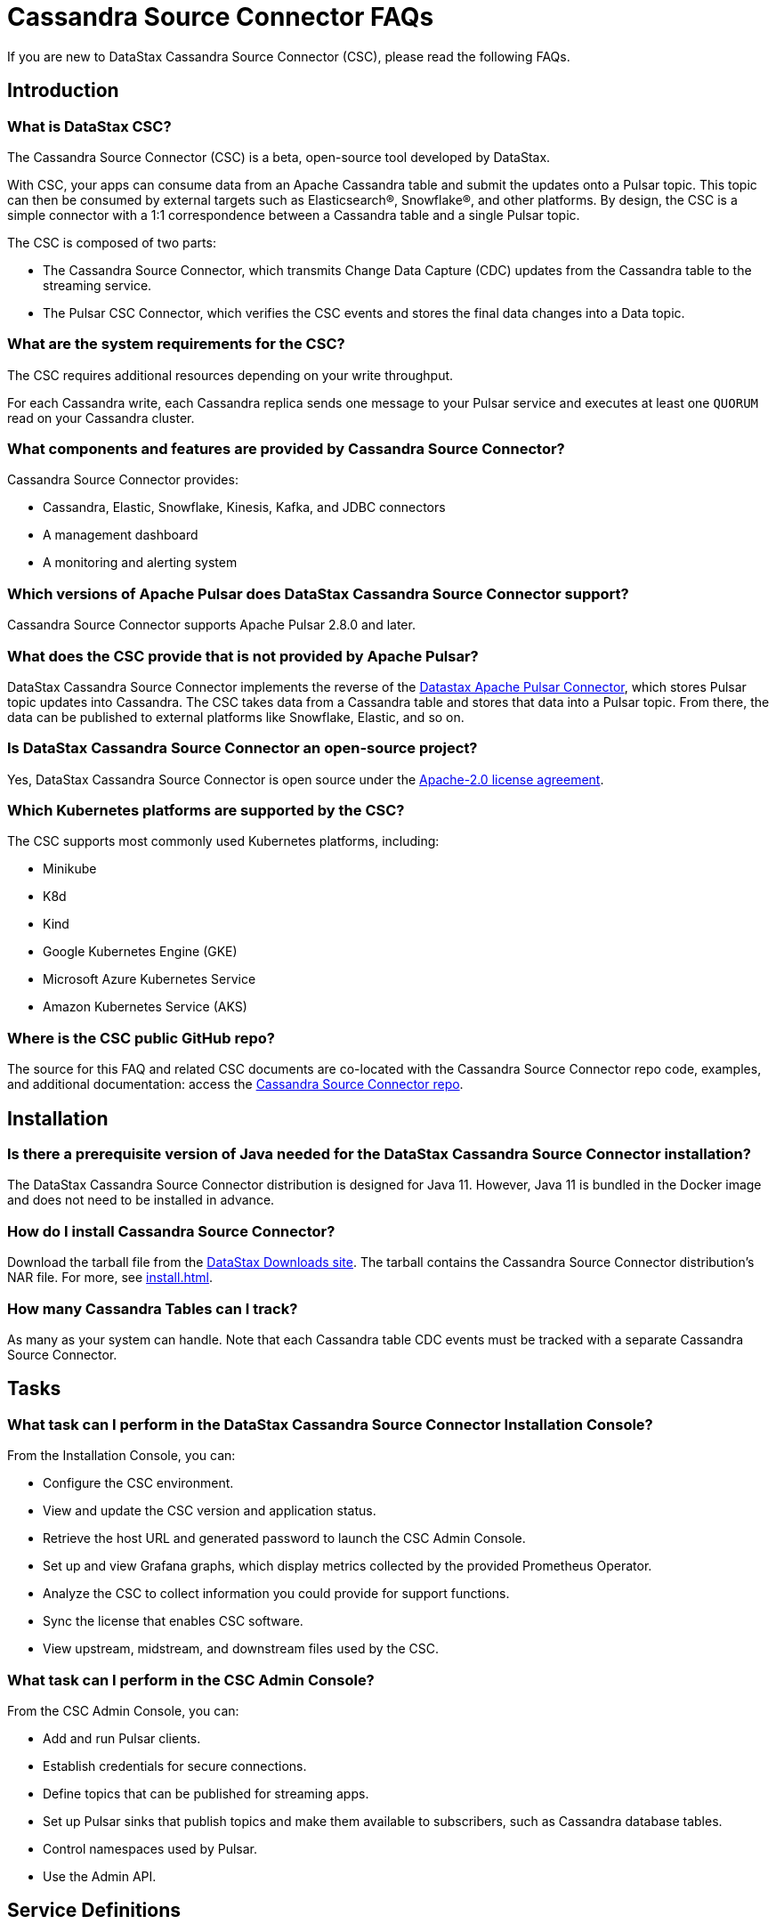 = Cassandra Source Connector FAQs

If you are new to DataStax Cassandra Source Connector (CSC), please read the following FAQs.

== Introduction

=== What is DataStax CSC?

The Cassandra Source Connector (CSC) is a beta, open-source tool developed by DataStax.

With CSC, your apps can consume data from an Apache Cassandra table and submit the updates onto a Pulsar topic.  This topic can then be consumed by external targets such as Elasticsearch&reg;, Snowflake&reg;, and other platforms. By design, the CSC is a simple connector with a 1:1 correspondence between a Cassandra table and a single Pulsar topic.


The CSC is composed of two parts:

* The Cassandra Source Connector, which transmits Change Data Capture (CDC) updates from the Cassandra table to the streaming service.
* The Pulsar CSC Connector, which verifies the CSC events and stores the final data changes into a Data topic.

=== What are the system requirements for the CSC?

The CSC requires additional resources depending on your write throughput.

For each Cassandra write, each Cassandra replica sends one message to your Pulsar service and executes at least one `QUORUM` read on your Cassandra cluster.

=== What components and features are provided by Cassandra Source Connector?

Cassandra Source Connector provides:

* Cassandra, Elastic, Snowflake, Kinesis, Kafka, and JDBC connectors
* A management dashboard
* A monitoring and alerting system

=== Which versions of Apache Pulsar does DataStax Cassandra Source Connector support?

Cassandra Source Connector supports Apache Pulsar 2.8.0 and later.

=== What does the CSC provide that is not provided by Apache Pulsar?

DataStax Cassandra Source Connector implements the reverse of the https://docs.datastax.com/en/pulsar-connector/1.4/index.html[Datastax Apache Pulsar Connector], which stores Pulsar topic updates into Cassandra.  The CSC takes data from a Cassandra table and stores that data into a Pulsar topic.  From there, the data can be published to external platforms like Snowflake, Elastic, and so on.

=== Is DataStax Cassandra Source Connector an open-source project?

Yes, DataStax Cassandra Source Connector is open source under the link:https://www.apache.org/licenses/LICENSE-2.0[Apache-2.0 license agreement].

=== Which Kubernetes platforms are supported by the CSC?

The CSC supports most commonly used Kubernetes platforms, including:

* Minikube
* K8d
* Kind
* Google Kubernetes Engine (GKE)
* Microsoft Azure Kubernetes Service
* Amazon Kubernetes Service (AKS)

[#gitHubRepos]
=== Where is the CSC public GitHub repo?

The source for this FAQ and related CSC documents are co-located with the Cassandra Source Connector repo code, examples, and additional documentation: access the link:https://github.com/datastax/cassandra-source-connector/[Cassandra Source Connector repo].

== Installation

=== Is there a prerequisite version of Java needed for the DataStax Cassandra Source Connector installation?

The DataStax Cassandra Source Connector distribution is designed for Java 11. However, Java 11 is bundled in the Docker image and does not need to be installed in advance. 

=== How do I install Cassandra Source Connector?

Download the tarball file from the https://downloads.datastax.com/#csc[DataStax Downloads site]. The tarball contains the Cassandra Source Connector distribution's NAR file. For more, see xref:install.adoc[].

=== How many Cassandra Tables can I track?

As many as your system can handle.  Note that each Cassandra table CDC events must be tracked with a separate Cassandra Source Connector.

== Tasks

=== What task can I perform in the DataStax Cassandra Source Connector Installation Console?

From the Installation Console, you can:

* Configure the CSC environment.
* View and update the CSC version and application status.
* Retrieve the host URL and generated password to launch the CSC Admin Console.
* Set up and view Grafana graphs, which display metrics collected by the provided Prometheus Operator.
* Analyze the CSC to collect information you could provide for support functions.
* Sync the license that enables CSC software.
* View upstream, midstream, and downstream files used by the CSC.

=== What task can I perform in the CSC Admin Console?

From the CSC Admin Console, you can:

* Add and run Pulsar clients.
* Establish credentials for secure connections.
* Define topics that can be published for streaming apps.
* Set up Pulsar sinks that publish topics and make them available to subscribers, such as Cassandra database tables.
* Control namespaces used by Pulsar.
* Use the Admin API.

== Service Definitions

=== What is Pulsar Heartbeat?

https://github.com/datastax/pulsar-heartbeat[Pulsar Heartbeat] monitors the availability, tracks the performance, and reports failures of the Pulsar cluster. It produces synthetic workloads to measure end-to-end message pubsub latency.  Pulsar Heartbeat is a cloud-native application that can be installed by Helm within the Pulsar Kubernetes cluster.

=== What is Prometheus?

https://prometheus.io/docs/introduction/overview/[Prometheus] is an open-source tool to collect metrics on a running app, providing real-time monitoring and alerts.

=== What is Grafana?

https://grafana.com/[Grafana] is a visualization tool that helps you make sense of metrics and related data coming from your apps via Prometheus, for example.

== Differences with pulsar-sink

=== What are the features provided by Cassandra Source Connector that are not supported in `pulsar-sink`?

* Single record acknowledgement and negative acknowledgements.
* The https://pulsar.apache.org/docs/en/2.6.2/io-overview/[Pulsar IO framework] provides many features that are not possible in Kafka, and has different compression formats and auth/security features. The features are handled by Pulsar.

=== What features are missing in Cassandra Source Connector that are provided in pulsar-sink?

* No support for `tinyint` (`int8bit`) and `smallint` (`int16bit`).
* The key is always a string, but you can write JSON inside of it. This is supported by pulsar-sink, but not Pulsar IO.
* The value of a “message property” is always a string. For example, you cannot map the message property to `__ttl` or to `__timestamp`.
* Field names inside structures must be valid for Avro, even in case of JSON structures. For example, field names like `Int.field` (with dot) or `int field` (with space) are not valid.

== APIs

=== What client APIs does Cassandra Source Connector provide?

The same client APIs are available for CSC as for Apache Pulsar. See https://pulsar.apache.org/docs/en/client-libraries/[Pulsar client libraries].

== Next

If you haven't already, try the CSC for yourself to consume data from a Cassandra table and transmit the updates into a Pulsar topic. See xref:install.adoc[].
